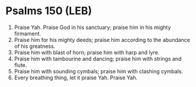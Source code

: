 * Psalms 150 (LEB)
:PROPERTIES:
:ID: LEB/19-PSA150
:END:

1. Praise Yah. Praise God in his sanctuary; praise him in his mighty firmament.
2. Praise him for his mighty deeds; praise him according to the abundance of his greatness.
3. Praise him with blast of horn; praise him with harp and lyre.
4. Praise him with tambourine and dancing; praise him with strings and flute.
5. Praise him with sounding cymbals; praise him with clashing cymbals.
6. Every breathing thing, let it praise Yah. Praise Yah.
